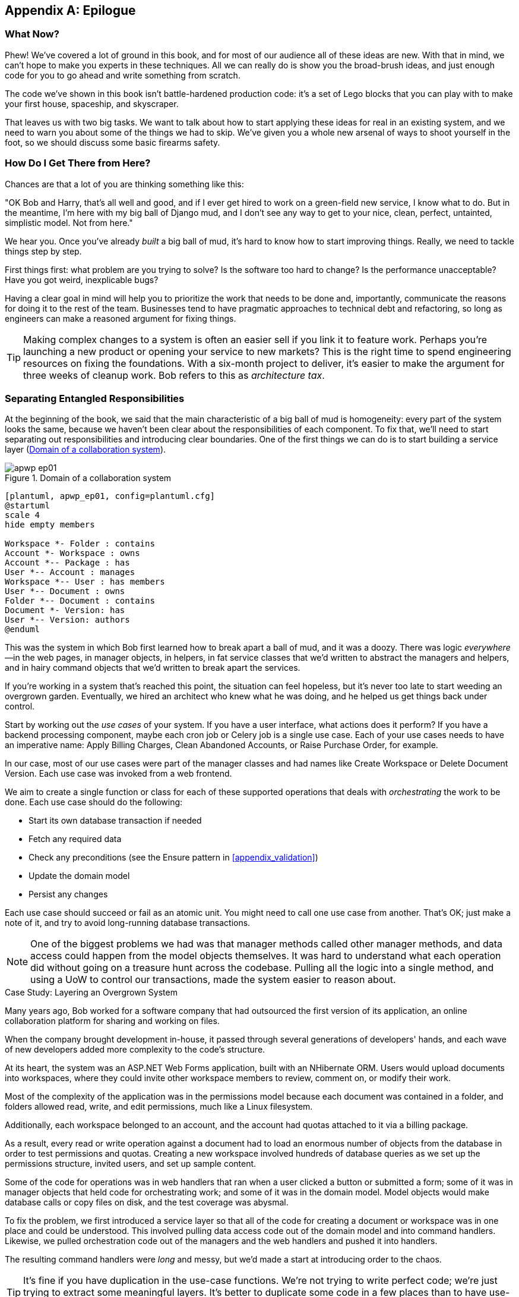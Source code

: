 [[epilogue_1_how_to_get_there_from_here]]
[appendix]
[role="afterword"]
== Epilogue

=== What Now?

Phew! We've covered a lot of ground in this book, and for most of our audience
all of these ideas are new. With that in mind, we can't hope to make you experts
in these techniques. All we can really do is show you the broad-brush ideas, and
just enough code for you to go ahead and write something from scratch.

The code we've shown in this book isn't battle-hardened production code: it's a
set of Lego blocks that you can play with to make your first house, spaceship,
and [.keep-together]#skyscraper#.

That leaves us with two big tasks. We want to talk
about how to start applying these ideas for real in an existing system, and we
need to warn you about some of the things we had to skip. We've given you a
whole new arsenal of ways to shoot yourself in the foot, so we should discuss
some basic firearms safety.

=== How Do I Get There from Here?

Chances are that a lot of you are thinking something like this:

"OK Bob and Harry, that's all well and good, and if I ever get hired to work
on a green-field new service, I know what to do. But in the meantime, I'm
here with my big ball of Django mud, and I don't see any way to get to your
nice, clean, perfect, untainted, simplistic model. Not from here."

We hear you. Once you've already _built_ a big ball of mud, it's hard to know
how to start improving things. Really, we need to tackle things step by step.

First things first: what problem are you trying to solve? Is the software too
hard to change? Is the performance unacceptable? Have you got weird, inexplicable
bugs?

Having a clear goal in mind will help you to prioritize the work that needs to
be done and, importantly, communicate the reasons for doing it to the rest of
the team. [.keep-together]#Businesses# tend to have pragmatic approaches to technical debt
and refactoring, so long as engineers can make a reasoned argument for fixing
things.

TIP: Making complex changes to a system is often an easier sell if you link it
to feature work. Perhaps you're launching a new product or opening your service
to new markets? This is the right time to spend engineering resources on fixing
the foundations. With a six-month project to deliver, it's easier to make the
argument for three weeks of cleanup work. Bob refers to this as _architecture
tax_.

=== Separating Entangled Responsibilities

At the beginning of the book, we said that the main characteristic((("Ball of Mud pattern", "separating responsibilities")))((("responsibilities of code", "separating responsibilities"))) of a big ball
of mud is homogeneity: every part of the system looks the same, because we
haven't been clear about the responsibilities of each component. To fix that,
we'll need to start separating out responsibilities and introducing clear
boundaries. One of the first things we can do is to start building a service
layer (<<collaboration_app_model>>).

[role="width-60"]
[[collaboration_app_model]]
.Domain of a collaboration system
image::images/apwp_ep01.png[]
[role="image-source"]
----
[plantuml, apwp_ep01, config=plantuml.cfg]
@startuml
scale 4
hide empty members

Workspace *- Folder : contains
Account *- Workspace : owns
Account *-- Package : has
User *-- Account : manages
Workspace *-- User : has members
User *-- Document : owns
Folder *-- Document : contains
Document *- Version: has
User *-- Version: authors
@enduml
----

This was the system in which Bob first learned how to break apart a ball of mud,
and it was a doozy. There was logic _everywhere_—in the web pages, in
manager objects, in helpers, in fat service classes that we'd written to
abstract the managers and helpers, and in hairy command objects that we'd
written to break apart the services.

If you're working in a system that's reached this point, the situation can feel hopeless,
but it's never too late to start weeding an overgrown garden. Eventually, we
hired an architect who knew what he was doing, and he helped us get things
back under control.

Start by working out the _use cases_ of your system. If you have a
user interface, what actions does it perform? If you have a backend
processing component, maybe each cron job or Celery job is a single
use case. Each of your use cases needs to have an imperative name: Apply
Billing Charges, Clean Abandoned Accounts, or Raise Purchase Order, for example.

In our case, most of our use cases were part of the manager classes and had
names like Create Workspace or Delete Document Version. Each use case
was invoked from a web frontend.

We aim to create a single function or class for each of these supported
operations that deals with _orchestrating_ the work to be done. Each use case
should do the following:

* Start its own database transaction if needed
* Fetch any required data
* Check any preconditions (see the Ensure pattern in <<appendix_validation>>)
* Update the domain model
* Persist any changes

Each use case should succeed or fail as an atomic unit. You might need to call
one use case from another. That's OK; just make a note of it, and try to
avoid long-running database transactions.

NOTE: One of the biggest problems we had was that manager methods called other
manager methods, and data access could happen from the model objects themselves.
It was hard to understand what each operation did without going on a treasure hunt across the codebase. Pulling all the logic into a single method, and using
a UoW to control our transactions, made the system easier to reason
about.

[role="less_space nobreakinside"]
.Case Study: Layering an Overgrown System
********************************************************************************
Many years ago, Bob worked for a software company that had outsourced the first
version of its application, an online collaboration platform for sharing and
working on files.((("layered architecture", "case study, layering an overgrown system")))((("responsibilities of code", "separating responsibilities", "case study, layering overgrown system")))

When the company brought development in-house, it passed through several
generations of developers' hands, and each wave of new developers added more
complexity to the code's structure.

At its heart, the system was an ASP.NET Web Forms application, built with an
NHibernate ORM. Users would upload documents into workspaces, where they could
invite other workspace members to review, comment on, or modify their work.

Most of the complexity of the application was in the permissions model because
each document was contained in a folder, and folders allowed read, write, and
edit permissions, much like a Linux filesystem.

Additionally, each workspace belonged to an account, and the account had quotas
attached to it via a billing package.

As a result, every read or write operation against a document had to load an
enormous number of objects from the database in order to test permissions and
quotas. Creating a new workspace involved hundreds of database queries as we set
up the permissions structure, invited users, and set up sample content.

Some of the code for operations was in web handlers that ran when a user clicked
a button or submitted a form; some of it was in manager objects that held
code for orchestrating work; and some of it was in the domain model. Model
objects would make database calls or copy files on disk, and the test coverage
was abysmal.

To fix the problem, we first introduced a service layer so that all of the code
for creating a document or workspace was in one place and could be understood.
This involved pulling data access code out of the domain model and into
command handlers. Likewise, we pulled orchestration code out of the managers and
the web handlers and pushed it into handlers.

The resulting command handlers were _long_ and messy, but we'd made a start at
introducing order to the chaos.
********************************************************************************

TIP: It's fine if you have duplication in the use-case functions. We're not
    trying to write perfect code; we're just trying to extract some meaningful
    layers. It's better to duplicate some code in a few places than to have
    use-case functions calling one another in a long chain.

This is a good opportunity to pull any data-access or orchestration code out of
the domain model and into the use cases. We should also try to pull I/O
concerns (e.g., sending email, writing files) out of the domain model and up into
the use-case functions. We apply the techniques from <<chapter_03_abstractions>> on abstractions
to keep our handlers unit testable even when they're performing I/O.

These use-case functions will mostly be about logging, data access, and error
handling. Once you've done this step, you'll have a grasp of what your program
actually _does_, and a way to make sure each operation has a clearly defined
start and finish. We'll have taken a step toward building a pure domain model.

Read _Working Effectively with Legacy Code_ by Michael C. Feathers (Prentice Hall) for guidance on getting legacy code
under test and starting separating responsibilities.


=== Identifying Aggregates and Bounded Contexts

Part of the problem with the codebase in our case study was that the object
graph was highly connected.((("aggregates", "identifying aggregates and bounded contexts", id="ix_aggID")))((("bounded contexts", "identifying aggregates and", id="ix_BCID"))) Each account had many workspaces, and each workspace had
many members, all of whom had their own accounts. Each workspace contained many
documents, which had many versions.

You can't express the full horror of the thing in a class diagram.
For one thing, there wasn't really a single account related to a user. Instead,
there was a bizarre rule requiring you to enumerate all of the accounts
associated to the user via the workspaces and take the one with the earliest
creation date.

Every object in the system was part of an inheritance hierarchy that included
`SecureObject` and `Version`. This inheritance hierarchy was mirrored directly
in the database schema, so that every query had to join across 10 different
tables and look at a discriminator column just to tell what kind of objects
you were working with.

The codebase made it easy to "dot" your way through these objects like so:

[source,python]
----
user.account.workspaces[0].documents.versions[1].owner.account.settings[0];
----

Building a system this way with Django ORM or SQLAlchemy is easy but is
to be [.keep-together]#avoided#. Although it's _convenient_, it makes it very hard to reason about
performance because each property might trigger a lookup to the database.

[role="pagebreak-before"]
TIP: Aggregates are a _consistency boundary_. In general, each use case should
    update a single aggregate at a time. One handler fetches one aggregate from
    a repository, modifies its state, and raises any events that happen as a
    result. If you need data from another part of the system, it's totally fine
    to use a read model, but avoid updating multiple aggregates in a single
    transaction. When we choose to separate code into different aggregates,
    we're explicitly choosing to make them _eventually consistent_ with one
    another.

A bunch of operations required us to loop over objects this way—for example:

[source,python]
----
# Lock a user's workspaces for nonpayment

def lock_account(user):
    for workspace in user.account.workspaces:
        workspace.archive()
----

Or even recurse over collections of folders and documents:

[source,python]
----
def lock_documents_in_folder(folder):

    for doc in folder.documents:
         doc.archive()

     for child in folder.children:
         lock_documents_in_folder(child)
----


These operations _killed_ performance, but fixing them meant giving up our single
object graph. Instead, we began to identify aggregates and to break the direct
links between objects.

NOTE: We talked about the infamous `SELECT N+1` problem in <<chapter_12_cqrs>>, and how
we might choose to use different techniques when reading data for queries versus
reading data for commands.

Mostly we did this by replacing direct references with identifiers.

[role="pagebreak-before"]
Before aggregates:

[[aggregates_before]]
image::images/apwp_ep02.png[]
[role="image-source"]
----
[plantuml, apwp_ep02, config=plantuml.cfg]
@startuml
scale 4
hide empty members

together {
    class Document {
      add_version()
      workspace: Workspace
      parent: Folder
      versions: List[DocumentVersion]

    }

    class DocumentVersion {
      title : str
      version_number: int
      document: Document

    }
    class Folder {
      parent: Workspace
      children: List[Folder]
      copy_to(target: Folder)
      add_document(document: Document)
    }
}

together {
    class User {
      account: Account
    }


    class Account {
      add_package()
      owner : User
      packages : List[BillingPackage]
      workspaces: List[Workspace]
    }
}


class BillingPackage {
}

class Workspace {
  add_member(member: User)
  account: Account
  owner: User
  members: List[User]
}



Account --> Workspace
Account -left-> BillingPackage
Account -right-> User
Workspace --> User
Workspace --> Folder
Workspace --> Account
Folder --> Folder
Folder --> Document
Folder --> Workspace
Folder --> User
Document -right-> DocumentVersion
Document --> Folder
Document --> User
DocumentVersion -right-> Document
DocumentVersion --> User
User -left-> Account

@enduml

----

After modeling with aggregates:
[[aggregates_after]]
image::images/apwp_ep03.png[]
[role="image-source"]
----
[plantuml, apwp_ep03, config=plantuml.cfg]
@startuml
scale 4
hide empty members

frame Document {

  class Document {

    add_version()

    workspace_id: int
    parent_folder: int

    versions: List[DocumentVersion]

  }

  class DocumentVersion {

    title : str
    version_number: int

  }
}

frame Account {

  class Account {
    add_package()

    owner : int
    packages : List[BillingPackage]
  }


  class BillingPackage {
  }

}

frame Workspace {
   class Workspace {

     add_member(member: int)

     account_id: int
     owner: int
     members: List[int]

   }
}

frame Folder {

  class Folder {
    workspace_id : int
    children: List[int]

    copy_to(target: int)
  }

}

Document o-- DocumentVersion
Account o-- BillingPackage

@enduml
----
TIP: Bidirectional links are often a sign that your aggregates aren't right.
    In our original code, a `Document` knew about its containing `Folder`, and the
    `Folder` had a collection of `Documents`. This makes it easy to traverse the
    object graph but stops us from thinking properly about the consistency
    boundaries we need. We break apart aggregates by using references instead.
    In the new model, a `Document` had reference to its `parent_folder` but had no way
    to directly access the `Folder`.

If we needed to _read_ data, we avoided writing complex loops and transforms and
tried to replace them with straight SQL. For example, one of our screens was a
tree view of folders and documents.

This screen was _incredibly_ heavy on the database, because it relied on nested
`for` loops that triggered a lazy-loaded ORM.

TIP: We use this same technique in <<chapter_12_cqrs>>, where we replace a
    nested loop over ORM objects with a simple SQL query. It's the first step
    in a CQRS approach.

After a lot of head-scratching, we replaced the ORM code with a big, ugly stored
procedure. The code looked horrible, but it was much faster and helped
to break the links between `Folder` and `Document`.

When we needed to _write_ data, we changed a single aggregate at a time, and we
introduced a message bus to handle events. For example, in the new model, when
we locked an account, we could first query for all the affected workspaces via
pass:[<code>SELECT <em>id</em> FROM <em>workspace</em> WHERE <em>account_id</em> = ?</code>].

We could then raise a new command for each workspace:

[source,python]
----
for workspace_id in workspaces:
    bus.handle(LockWorkspace(workspace_id))
----


=== An Event-Driven Approach to Go to Microservices via Strangler Pattern

The _Strangler Fig_ pattern involves creating a new system around the edges
of an old system, while keeping it running.((("bounded contexts", "identifying aggregates and", startref="ix_BCID")))((("aggregates", "identifying aggregates and bounded contexts", startref="ix_aggID"))) Bits of old functionality
are gradually intercepted and replaced, until the old system is left
doing nothing at all and can be switched off.((("microservices", "event-driven approach, using Strangler pattern", id="ix_mcroevntSp")))((("event-driven architecture", "going to microservices via Strangler pattern", id="ix_evntgo")))

When building the availability service, we used a technique called _event
interception_ to move functionality from one place to another. This is a three-step
process:

1. Raise events to represent the changes happening in a system you want to
replace.

2. Build a second system that consumes those events and uses them to build its
own domain model.

3. Replace the older system with the new.

We used event((("Strangler pattern, going to microservices via", id="ix_Strang"))) interception to move from <<strangler_before>>...

[[strangler_before]]
.Before: strong, bidirectional coupling based on XML-RPC
image::images/apwp_ep04.png[]
[role="image-source"]
----
[plantuml, apwp_ep04, config=plantuml.cfg]
@startuml Ecommerce Context
!include images/C4_Context.puml

LAYOUT_LEFT_RIGHT
scale 2

Person_Ext(customer, "Customer", "Wants to buy furniture")

System(fulfillment, "Fulfillment System", "Manages order fulfillment and logistics")
System(ecom, "Ecommerce website", "Allows customers to buy furniture")

Rel(customer, ecom, "Uses")
Rel(fulfillment, ecom, "Updates stock and orders", "xml-rpc")
Rel(ecom, fulfillment, "Sends orders", "xml-rpc")

@enduml
----

to <<strangler_after>>.

[[strangler_after]]
.After: loose coupling with asynchronous events (you can find a high-resolution version of this diagram at cosmicpython.com)
image::images/apwp_ep05.png[]
[role="image-source"]
----
[plantuml, apwp_ep05, config=plantuml.cfg]
@startuml Ecommerce Context
!include images/C4_Context.puml

LAYOUT_LEFT_RIGHT
scale 2

Person_Ext(customer, "Customer", "Wants to buy furniture")

System(av, "Availability Service", "Calculates stock availability")
System(fulfillment, "Fulfillment System", "Manages order fulfillment and logistics")
System(ecom, "Ecommerce website", "Allows customers to buy furniture")

Rel(customer, ecom, "Uses")
Rel(customer, av, "Uses")
Rel(fulfillment, av, "Publishes batch_created", "events")
Rel(av, ecom, "Publishes out_of_stock", "events")
Rel(ecom, fulfillment, "Sends orders", "xml-rpc")

@enduml
----

Practically, this was a several month-long project. Our first step was to write a
domain model that could represent batches, shipments, and products. We used TDD
to build a toy system that could answer a single question: "If I want N units of
[.keep-together]#HAZARDOUS_RUG#, how long will they take to be delivered?"

TIP: When deploying an event-driven system, start with a "walking skeleton."
    Deploying a system that just logs its input forces us to tackle all the
    infrastructural questions and start working in [.keep-together]#production#.

[role="nobreakinside less_space"]
.Case Study: Carving Out a Microservice to Replace a Domain
********************************************************************************
MADE.com started out with _two_ monoliths: one for the frontend ecommerce
application, and one for the backend fulfillment system.

The two systems communicated through XML-RPC. Periodically, the backend system
would wake up and query the frontend system to find out about new orders. When
it had imported all the new orders, it would send RPC commands to update the
stock levels.

Over time this synchronization process became slower and slower until, one
Christmas, it took longer than 24 hours to import a single day's orders. Bob was
hired to break the system into a set of event-driven services.

First, we identified that the slowest part of the process was calculating and
synchronizing the available stock. What we needed was a system that could listen
to external events and keep a running total of how much stock was available.

We exposed that information via an API, so that the user's browser could ask
how much stock was available for each product and how long it would take to
deliver to their address.

Whenever a product ran out of stock completely, we would raise a new event that
the ecommerce platform could use to take a product off sale. Because we didn't
know how much load we would need to handle, we wrote the system with a CQRS
pattern. Whenever the amount of stock changed, we would update a Redis database
with a cached view model. Our Flask API queried these _view models_ instead of
running the complex domain model.

As a result, we could answer the question "How much stock is available?" in 2
to 3 milliseconds, and now the API frequently handles hundreds of requests a
second for sustained periods.

If this all sounds a little familiar, well, now you know where our example app
came from!
********************************************************************************

Once we had a working domain model, we switched to building out some
infrastructural pieces. Our first production deployment was a tiny system that
could receive a `batch_created` event and log its JSON representation. This is
the "Hello World" of event-driven architecture. It forced us to deploy a message
bus, hook up a producer and consumer, build a deployment pipeline, and write a
simple message handler.

Given a deployment pipeline, the infrastructure we needed, and a basic domain
model, we were off. A couple months later, we were in production and serving
real customers.((("Strangler pattern, going to microservices via", startref="ix_Strang")))((("microservices", "event-driven approach, using Strangler pattern", startref="ix_mcroevntSp")))((("event-driven architecture", "going to microservices via Strangler pattern", startref="ix_evntgo")))

=== Convincing Your Stakeholders to Try Something New

If you're thinking about carving a new system out of a big ball of mud, you're
probably suffering problems with reliability, performance, maintainability, or
all three simultaneously.((("stakeholders, convincing to try something new", id="ix_stkhld"))) Deep, intractable problems call for drastic measures!

We recommend _domain modeling_ as a first step. In many overgrown systems, the
engineers, product owners, and customers no longer speak the same language.
Business stakeholders speak about the system in abstract, process-focused terms,
while developers are forced to speak about the system as it physically exists in
its wild and chaotic state.

[role="nobreakinside less_space"]
.Case Study: The User Model
********************************************************************************
We mentioned earlier that the account and user model in our first system were
bound together by a "bizarre rule." This is a perfect example of how engineering
and business stakeholders can drift apart.

In this system, _accounts_ parented _workspaces_, and users were _members_ of
workspaces. Workspaces were the fundamental unit for applying permissions and
quotas. If a user _joined_ a workspace and didn't already have an _account_, we
would associate them with the account that owned that workspace.

This was messy and ad hoc, but it worked fine until the day a product owner
asked for a new feature:

> When a user joins a company, we want to add them to some default workspaces
  for the company, like the HR workspace or the Company Announcements workspace.

We had to explain to them that there was _no such thing_ as a company, and there
was no sense in which a user joined an account. Moreover, a "company" might have
_many_ accounts owned by different users, and a new user might be invited to
any one of them.

Years of adding hacks and work-arounds to a broken model caught up with us, and
we had to rewrite the entire user management function as a brand-new system.
********************************************************************************

Figuring out how to model your domain is a complex task that's the subject of many
decent books in its own right. We like to use interactive techniques like event
storming and CRC modeling, because humans are good at collaborating through
play. _Event modeling_ is another technique that brings engineers and product
owners together to understand a system in terms of commands, queries, and events.

TIP: Check out _www.eventmodeling.org_ and _www.eventstorming.org_ for some great
guides to visual modeling of systems with events.

The goal is to be able to talk about the system by using the same ubiquitous
language, so that you can agree on where the complexity lies.

We've found a lot of value in treating domain problems as TDD kata. For example,
the first code we wrote for the availability service was the batch and order
line model. You can treat this as a lunchtime workshop, or as a spike at the
beginning of a project. Once you can demonstrate the value of modeling, it's
easier to make the argument for structuring the project to optimize for modeling.

.Case Study: David Seddon on Taking Small Steps
*******************************************************************************
_Hi, I'm David, one of the tech reviewers on this book. I've worked on
several complex Django monoliths, and so I've known the pain that Bob and
Harry have made all sorts of grand promises about soothing._

_When I was first exposed to the patterns described here, I was rather
excited. I had successfully used some of the techniques already on
smaller projects, but here was a blueprint for much larger, database-backed
systems like the one I work on in my day job. So I started trying to figure
out how I could implement that blueprint at my current organization._

_I chose to tackle a problem area of the codebase that had always bothered me.
I began by implementing it as a use case. But I found myself running
into unexpected questions. There were things that I hadn't considered
while reading that now made it difficult to see what to do. Was it a
problem if my use case interacted with two different aggregates? Could
one use case call another? And how was it going to exist within
a system that followed different architectural principles without resulting
in a horrible mess?_

_What happened to that oh-so-promising blueprint? Did I actually understand
the ideas well enough to put them into practice? Was it even suitable for my
application? Even if it was, would any of my colleagues agree to such a
major change? Were these just nice ideas for me to fantasize about while I got
on with real life?_

_It took me a while to realize that I could start small. I didn't
need to be a purist or to 'get it right' the first time: I could experiment,
finding what worked for me._

_And so that's what I've done. I've been able to apply_ some _of the ideas
in a few places. I've built new features whose business logic
can be tested without the database or mocks. And as a team, we've
introduced a service layer to help define the jobs the system does._

_If you start trying to apply these patterns in your work, you may go through
similar feelings to begin with. When the nice theory of a book meets the reality
of your codebase, it can be demoralizing._

_My advice is to focus on a specific problem and ask yourself how you can
put the relevant ideas to use, perhaps in an initially limited and imperfect fashion.
You may discover, as I did, that the first problem you pick might be a bit too difficult; if so, move on to something else. Don't try to boil the ocean, and don't be_ too
_afraid of making mistakes. It will be a learning experience, and you can be confident
that you're moving roughly in a direction that others have found useful._

_So, if you're feeling the pain too, give these ideas a try. Don't feel you need permission
to rearchitect everything. Just look for somewhere small to start. And above all, do it
to solve a specific problem. If you're successful in solving it, you'll know you got something
right—and others will too._
*******************************************************************************



=== Questions Our Tech Reviewers Asked That We Couldn't Work into Prose

Here are some questions we heard during drafting that we couldn't find a good place to address elsewhere in the book:

Do I need to do all of this at once?((("stakeholders, convincing to try something new", startref="ix_stkhld")))((("questions from tech reviewers", id="ix_qstTR"))) Can I just do a bit at a time?::
No, you can absolutely adopt these techniques bit by bit. If you have an existing system, we recommend building a service layer to try to keep orchestration in one place. Once you have that, it's much easier to push logic into the model and push edge concerns like validation or error handling to the entrypoints.
+
It's worth having a service layer even if you still have a big, messy Django ORM because it's a way to start understanding the boundaries of operations.

Extracting use cases will break a lot of my existing code; it's too tangled::
Just copy and paste. It's OK to cause more duplication in the short term. Think of this as a multistep process. Your code is in a bad state now, so copy and paste it to a new place and then make that new code clean and tidy.
+
Once you've done that, you can replace uses of the old code with calls to your new code and finally delete the mess. Fixing large codebases is a messy and painful process. Don't expect things to get instantly better, and don't worry if some bits of your application stay messy.

Do I need to do CQRS? That sounds weird. Can't I just use repositories?::
Of course you can! The techniques we're presenting in this book are intended to make your life _easier_. They're not some kind of ascetic discipline with which to punish yourself.
+
In our first case-study system, we had a lot of _View Builder_ objects that used repositories to fetch data and then performed some transformations to return dumb read models. The advantage is that when you hit a performance problem, it's easy to rewrite a view builder to use custom queries or raw SQL.

How should use cases interact across a larger system? Is it a problem for one to call another?::
This might be an interim step. Again, in the first case study, we had handlers that would need to invoke other handlers. This gets _really_ messy, though, and it's much better to move to using a message bus to separate these concerns.
+
Generally, your system will have a single message bus implementation and a bunch of subdomains that center on a particular aggregate or set of aggregates. When your use case has finished, it can raise an event, and a handler elsewhere can run.

Is it a code smell for a use case to use multiple repositories/aggregates, and if so, why?::
An aggregate is a consistency boundary, so if your use case needs to update two aggregates atomically (within the same transaction), then your consistency boundary is wrong, strictly speaking. Ideally you should think about moving to a new aggregate that wraps up all the things you want to change at the same time.
+
If you're actually updating only one aggregate and using the other(s) for read-only access, then that's _fine_, although you could consider building a read/view model to get you that data instead--it makes things cleaner if each use case has only one aggregate.
+
If you do need to modify two aggregates, but the two operations don't have to be in the same transaction/UoW, then consider splitting the work out into two different handlers and using a domain event to carry information between the two. You can read more in https://oreil.ly/sufKE[these papers on aggregate design] by Vaughn Vernon.

What if I have a read-only but business-logic-heavy system?::
View models can have complex logic in them. In this book, we've encouraged you to separate your read and write models because they have different consistency and throughput requirements. Mostly, we can use simpler logic for reads, but that's not always true. In particular, permissions and authorization models can add a lot of complexity to our read side.
+
We've written systems in which the view models needed extensive unit tests. In those systems, we split a _view builder_ from a _view fetcher_, as in <<view_builder_diagram>>.

[[view_builder_diagram]]
.A view builder and view fetcher (you can find a high-resolution version of this diagram at cosmicpython.com)
image::images/apwp_ep06.png[]
[role="image-source"]
----
[plantuml, apwp_ep06, config=plantuml.cfg]
@startuml View Fetcher Component Diagram
!include images/C4_Component.puml

ComponentDb(db, "Database", "RDBMS")
Component(fetch, "View Fetcher", "Reads data from db, returning list of tuples or dicts")
Component(build, "View Builder", "Filters and maps tuples")
Component(api, "API", "Handles HTTP and serialization concerns")

Rel(api, build, "Invokes")
Rel_R(build, fetch, "Invokes")
Rel_D(fetch, db, "Reads data from")

@enduml
----
+
This makes it easy to test the view builder by giving it mocked data (e.g., a list of dicts). "Fancy CQRS" with event handlers is really a way of running our complex view logic whenever we write so that we can avoid running it when we read.
// TODO: move this to the cqrs chapter?

Do I need to build microservices to do this stuff?::
    Egads, no! These techniques predate microservices by a decade or so. Aggregates,
    domain events, and dependency inversion are ways to control complexity in large
    systems. It just so happens that when you've built a set of use cases and a model
    for a business process, moving it to its own service is relatively easy, but
    that's not a requirement.

I'm using Django. Can I still do this?::
    We have an entire appendix just for you: <<appendix_django>>!

[role="pagebreak-before less_space"]
[[footguns]]
=== Footguns

OK, so we've given you a whole bunch of new toys to play with. Here's the
fine print.((("questions from tech reviewers", startref="ix_qstTR"))) Harry and Bob do not recommend that you copy and paste our code into
a production system and rebuild your automated trading platform on Redis
pub/sub. For reasons of brevity and simplicity, we've hand-waved a lot of tricky
subjects. Here's a list of things we think you should know before trying this
for real.

Reliable((("messaging", "reliable messaging is hard"))) messaging is hard::

Redis pub/sub is not reliable and shouldn't be used as a general-purpose
messaging tool. We picked it because it's familiar and easy to run. At MADE, we
run Event Store as our messaging tool, but we've had experience with RabbitMQ and
Amazon EventBridge.
+
Tyler Treat has some excellent blog posts on his site _bravenewgeek.com_; you
should read at least read https://oreil.ly/pcstD["You Cannot Have Exactly-Once Delivery"]
and https://oreil.ly/j8bmF["What You Want Is What You Don’t: Understanding Trade-Offs in Distributed Messaging"].

We explicitly choose small, focused transactions that can fail independently::

In <<chapter_08_events_and_message_bus>>, we update our process so that _deallocating_ an order line and
_reallocating_ the line happen in two separate units of work.
You will need monitoring to know when these transactions fail, and tooling to
replay events. Some of this is made easier by using a transaction log as your
message broker (e.g., Kafka or [.keep-together]#EventStore#). ((("Outbox pattern")))You might also look at the
https://oreil.ly/sLfnp[Outbox pattern].

We don't discuss idempotency::

We haven't given any real ((("messaging", "idempotent message handling")))((("idempotent message handling")))thought to what happens when handlers are retried.
In practice you will want to make handlers idempotent so that calling them
repeatedly with the same message will not make repeated changes to state.
This is a key technique for building reliability, because it enables us to
safely retry events when they fail.

There's a lot of good material on idempotent message handling, try starting
with https://oreil.ly/yERzR["How to Ensure Idempotency in an Eventual Consistent DDD/CQRS Application"] and https://oreil.ly/Ekuhi["(Un)Reliability in Messaging"].

Your events ((("events", "changing schema over time")))will need to change their schema over time::

You'll need to find some way of documenting your events and sharing schema
with consumers. We like using JSON schema and markdown because it's simple but
there is other prior art. Greg Young wrote an entire book on managing event-driven systems over time: _Versioning in an Event Sourced System_ (Leanpub).


=== More Required Reading

A few more books we'd like to((("resources, additional required reading"))) recommend to help you on your way:

* _Clean Architectures in Python_ by Leonardo Giordani (Leanpub), which came out in 2019, is one of the few previous books on application architecture in Python.

* _Enterprise Integration Patterns_ by Gregor Hohpe and Bobby Woolf (Addison-Wesley Professional) is a pretty good start for messaging patterns.

* _Monolith to Microservices_ by Sam Newman (O'Reilly), and Newman's first book,
  _Building Microservices_ (O'Reilly). The Strangler Fig pattern is mentioned as a
  favorite, along with many others. These are good to check out if you're thinking of moving to
  microservices, and they're also good on integration patterns and the considerations
  of async messaging-based [.keep-together]#integration#.


=== Wrap-Up

Phew! That's a lot of warnings and reading suggestions; we hope we
haven't scared you off completely. Our goal with this book is to give you
just enough knowledge and intuition for you to start building some of this
for yourself. We would love to hear how you get on and what problems you're
facing with the techniques in your own systems, so why not get in touch with us
over at _www.cosmicpython.com_?
